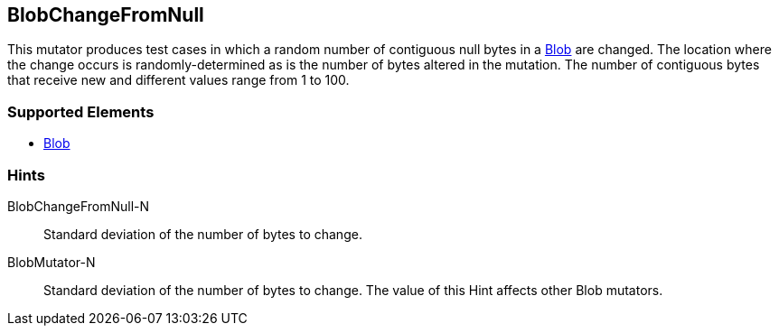 <<<
[[Mutators_BlobChangeFromNull]]
== BlobChangeFromNull

This mutator produces test cases in which a random number of contiguous null bytes in a xref:Blob[Blob] are changed. The location where the change occurs is randomly-determined as is the number of bytes altered in the mutation. The number of contiguous bytes that receive new and different values range from 1 to 100. 

=== Supported Elements

 * xref:Blob[Blob]

=== Hints

BlobChangeFromNull-N:: Standard deviation of the number of bytes to change.
BlobMutator-N:: Standard deviation of the number of bytes to change. The value of this Hint affects other Blob mutators.

